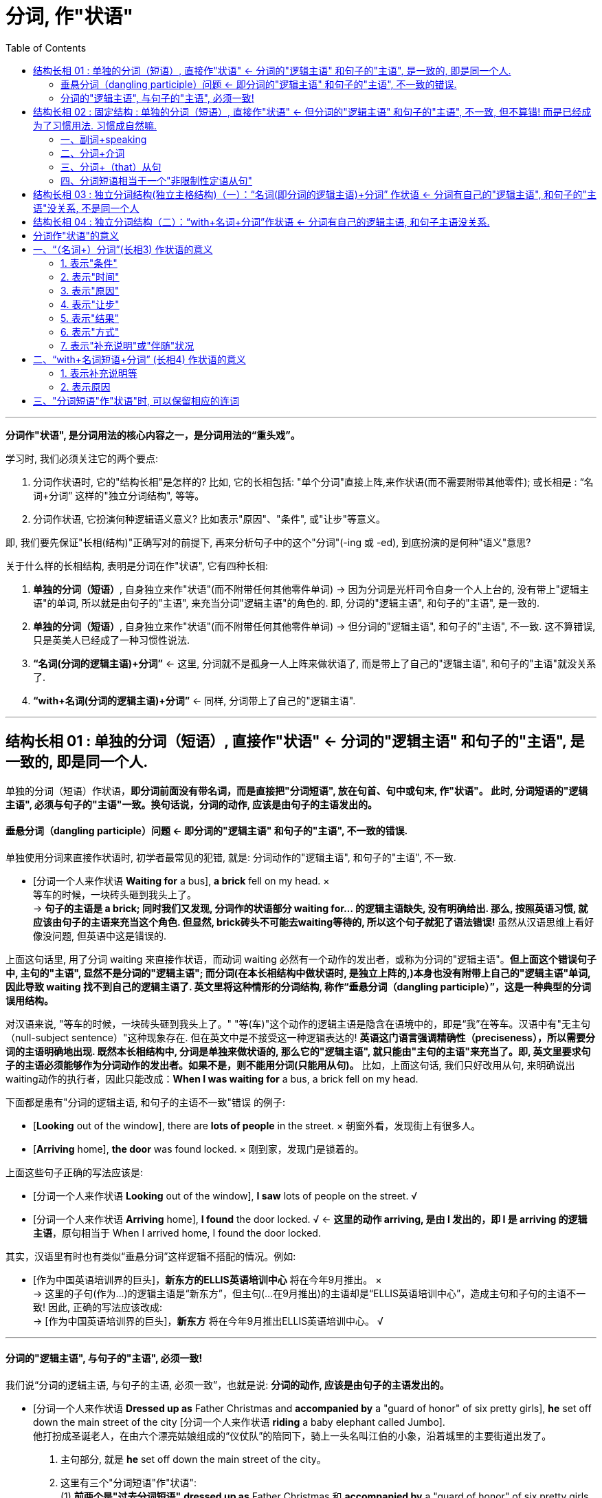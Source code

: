 
= 分词, 作"状语"
:toc:

---


*分词作"状语", 是分词用法的核心内容之一，是分词用法的“重头戏”。*

学习时, 我们必须关注它的两个要点:

1. 分词作状语时, 它的"结构长相"是怎样的? 比如, 它的长相包括: "单个分词"直接上阵,来作状语(而不需要附带其他零件); 或长相是 : “名词+分词” 这样的"独立分词结构", 等等。
2. 分词作状语, 它扮演何种逻辑语义意义? 比如表示"原因"、"条件", 或"让步"等意义。

即, 我们要先保证"长相(结构)"正确写对的前提下, 再来分析句子中的这个"分词"(-ing 或 -ed), 到底扮演的是何种"语义"意思?

关于什么样的长相结构, 表明是分词在作"状语", 它有四种长相:

1. *单独的分词（短语）*, 自身独立来作"状语"(而不附带任何其他零件单词) -> 因为分词是光杆司令自身一个人上台的, 没有带上"逻辑主语"的单词, 所以就是由句子的"主语", 来充当分词"逻辑主语"的角色的. 即, 分词的"逻辑主语", 和句子的"主语", 是一致的.
2. *单独的分词（短语）*, 自身独立来作"状语"(而不附带任何其他零件单词) -> 但分词的"逻辑主语", 和句子的"主语", 不一致. 这不算错误, 只是英美人已经成了一种习惯性说法.
3. *“名词(分词的逻辑主语)+分词”* <- 这里, 分词就不是孤身一人上阵来做状语了, 而是带上了自己的"逻辑主语", 和句子的"主语"就没关系了.
4. *“with+名词(分词的逻辑主语)+分词”* <- 同样, 分词带上了自己的"逻辑主语".



---


== 结构长相 01 : 单独的分词（短语）, 直接作"状语" <- 分词的"逻辑主语" 和句子的"主语", 是一致的, 即是同一个人.

单独的分词（短语）作状语，*即分词前面没有带名词，而是直接把"分词短语", 放在句首、句中或句末, 作"状语"。 此时, 分词短语的"逻辑主语", 必须与句子的"主语"一致。换句话说，分词的动作, 应该是由句子的主语发出的。*

==== 垂悬分词（dangling participle）问题 <- 即分词的"逻辑主语" 和句子的"主语", 不一致的错误.

单独使用分词来直接作状语时, 初学者最常见的犯错, 就是: 分词动作的"逻辑主语", 和句子的"主语", 不一致.

- [分词一个人来作状语 *Waiting for* a bus], *a brick* fell on my head. × +
等车的时候，一块砖头砸到我头上了。 +
-> *句子的主语是 a brick; 同时我们又发现, 分词作的状语部分 waiting for... 的逻辑主语缺失, 没有明确给出. 那么, 按照英语习惯, 就应该由句子的主语来充当这个角色. 但显然, brick砖头不可能去waiting等待的, 所以这个句子就犯了语法错误!* 虽然从汉语思维上看好像没问题, 但英语中这是错误的.

上面这句话里, 用了分词 waiting 来直接作状语，而动词 waiting 必然有一个动作的发出者，或称为分词的"逻辑主语"。*但上面这个错误句子中, 主句的"主语", 显然不是分词的"逻辑主语"; 而分词(在本长相结构中做状语时, 是独立上阵的,)本身也没有附带上自己的"逻辑主语"单词, 因此导致 waiting 找不到自己的逻辑主语了. 英文里将这种情形的分词结构, 称作“垂悬分词（dangling participle）”，这是一种典型的分词误用结构。*

对汉语来说, "等车的时候，一块砖头砸到我头上了。" "等(车)"这个动作的逻辑主语是隐含在语境中的，即是“我”在等车。汉语中有"无主句（null-subject sentence）"这种现象存在. 但在英文中是不接受这一种逻辑表达的! *英语这门语言强调精确性（preciseness），所以需要分词的主语明确地出现. 既然本长相结构中, 分词是单独来做状语的, 那么它的"逻辑主语", 就只能由"主句的主语"来充当了。即, 英文里要求句子的主语必须能够作为分词动作的发出者。如果不是，则不能用分词(只能用从句)。* 比如，上面这句话, 我们只好改用从句, 来明确说出waiting动作的执行者，因此只能改成：*When I was waiting for* a bus, a brick fell on my head.

下面都是患有"分词的逻辑主语, 和句子的主语不一致"错误 的例子:

- [*Looking* out of the window], there are *lots of people* in the street. × 朝窗外看，发现街上有很多人。
- [*Arriving* home], *the door* was found locked. × 刚到家，发现门是锁着的。

上面这些句子正确的写法应该是:

- [分词一个人来作状语 *Looking* out of the window], *I saw* lots of people on the street. √
- [分词一个人来作状语 *Arriving* home], *I found* the door locked. √ <- *这里的动作 arriving, 是由 I 发出的，即 I 是 arriving 的逻辑主语*，原句相当于 When I arrived home, I found the door locked.

其实，汉语里有时也有类似“垂悬分词”这样逻辑不搭配的情况。例如:

- [作为中国英语培训界的巨头]，*新东方的ELLIS英语培训中心* 将在今年9月推出。 × +
-> 这里的子句(作为...)的逻辑主语是“新东方”，但主句(...在9月推出)的主语却是“ELLIS英语培训中心”，造成主句和子句的主语不一致! 因此, 正确的写法应该改成: +
-> [作为中国英语培训界的巨头]，*新东方* 将在今年9月推出ELLIS英语培训中心。 √

---

==== 分词的"逻辑主语", 与句子的"主语", 必须一致!

我们说“分词的逻辑主语, 与句子的主语, 必须一致”，也就是说: *分词的动作, 应该是由句子的主语发出的。*

- [分词一个人来作状语 *Dressed up as* Father Christmas and *accompanied by* a "guard of honor" of six pretty girls], *he* set off down the main street of the city [分词一个人来作状语 *riding* a baby elephant called Jumbo]. +
他打扮成圣诞老人，在由六个漂亮姑娘组成的“仪仗队”的陪同下，骑上一头名叫江伯的小象，沿着城里的主要街道出发了。 +

1. 主句部分, 就是 *he* set off down the main street of the city。
2. 这里有三个"分词短语"作"状语":  +
(1) *前两个是"过去分词短语"* *dressed up as* Father Christmas 和 *accompanied by* a "guard of honor" of six pretty girls *作"方式状语"*. <- 为什么用"过去分词"? 因为 *这里句子的主语 he, 与动作 dress up 及 accompany, 构成"被动关系"*(被打扮成...; 被美女陪同...)，所以要用"过去分词" dressed up 和 accompanied. +
(2) *后一个是 "现在分词短语"* *riding* a baby elephant called Jumbo *作"伴随状语"，修饰谓语动词 set off*，说明如何“出发”的。 <- 为什么要用"现在分词"? 因为 *主句的主语he, 与分词动作ride, 构成"主动关系"*，所以要用"现在分词" riding。 +
这样一来，分词的"逻辑主语", 和句子的"主语"就一致了。

又例

- *Good relationships* are hard to find and [分词一个人来作状语 *once developed*] should be nurtured. 知己难觅，一旦建立，应当精心呵护。 +
-> *"过去分词"短语 once developed 作"状语", 它的逻辑主语, 就是句子的主语 good relationships. 两者构成"被动关系", 即"关系(relationships)被建立(developed)"*，相当于说 once good relationships are developed，即分词的逻辑主语, 与句子的主语是一致的。

- I'm not afraid of dying from a spiritual point of view, but what I was afraid of was how I'd go, because I've watched *people* die in the hospital [分词一个人来作状语 *fighting for* oxygen and *clawing at* their masks]. +
从精神的角度来说，我并不惧怕死亡。但我惧怕的是如何走向死亡这个过程，因为我看到过病人在医院里濒死之时因缺氧而挣扎并狠抓面罩的情形。 +
-> *这里的分词 fighting 和 clawing 作"伴随状语"，修饰动词die*，表示在die的过程中，人们同时做出的一些动作。*因为这里的 fight 和 claw, 与 people 是"主动关系"，所以用了"现在分词"*，即分词的逻辑主语与句子的主语people是一致的。

又例

- [After *jumping out of* a boat], __  +
那名男子从船上跳出后，就被一条鲨鱼咬了。 +
A.the shark bites the man +
B.the shark bit the man +
C.*the man* was bitten by a shark +
D.the man is bitten by a shark +

-> *这里的分词短语 jumping out of* a boat *所表示的动作, 应该是后面的句子主语发出的*。而在选项中的句子主语有两个，一个是 the shark，另一个是 the man。显然, 应该是“人（man）”跳出这艘船, 而不是鲨鱼, 所以答案应该在C和D里面选择。这里用"过去时"比较好, 即宜选C，因为已经说出了这个故事, 就表示“鲨鱼咬人”这件事应该是已经发生了.

从对以上例句的分析我们看出，*对于"分词作状语"，我们一定要看, "它(分词动作)"与"句子的主语"是否有"逻辑语义关系"，或者说要看"分词的动作", 能不能由"句子的主语"发出。 如果不是，那么就会出现“垂悬分词”的现象*，即分词被误用了。

这里讨论的是"分词的逻辑主语"与"句子的主语"一致的情形，*接下来我们看另外一种"分词作"状语"的结构" -- 独立分词结构。*


---


== 结构长相 02 : 固定结构 : 单独的分词（短语）, 直接作"状语" <- 但分词的"逻辑主语" 和句子的"主语", 不一致, 但不算错! 而是已经成为了习惯用法. 习惯成自然嘛.


这第二个结构, 其实是对上面第一个结构的一个补充，即 *在一些表示说话人态度的固定表达方式中，分词的逻辑主语, 和句子的主语, 是不一致的。但因为这已是约定俗成的固定结构，所以不认为错。* 我们在应用时，只需记住这些特殊的表达方式即可。这种结构常见的有：

==== 一、副词+speaking

比如 generally (strictly, broadly, ...) speaking 等等。 这些分词的逻辑主语, 与句子主语都是不一致的.

- [*Generally speaking*], *men* are stronger than women. +
=If we are to speak generally, men are stronger than women. 一般来说，男性比女性强壮。

- [*Strictly speaking*], *this* is not a right answer. 严格说来，这个答案不正确。

---

==== 二、分词+介词

比如 judging from, talking of, allowing for（考虑到）等等。这些分词的逻辑主语, 与句子主语都是不一致的.

- [*Judging from* his expression], *he* is in a lousy mood. 从他的面部表情判断，他情绪不好。

- [*Allowing for* her inexperience], *she* has done a good job. 考虑到她缺乏经验，她能做成这样子已经是不错了。

- [*Talking of* English], *she* is the best speaker. 说到英语，她的口语最好。

- [*Taking everything into consideration*], *they* ought to win this game. 把所有的因素考虑在内，他们应该赢得这场比赛。

---

==== 三、分词+（that）从句

比如 : +
seeing that...（=since 既然）,  +
considering that...（=since 既然）,  +
supposing that（=if 假如）,  +
granting that...（=though 尽管）,  +
allowing that...（考虑到） +
等等。

这些分词的逻辑主语, 与句子主语都是不一致的.


- [*Considering that* she has no experience], *she* has done a good job. 考虑到她缺乏经验，她能做成这样子已经是不错了。

- [*Supposing* there was a war], what would *you* do? 假如发生了战争，你会怎么办？

- [*Granting that* he has made a mistake], *he* is not to blame, for he intended to help us. 他尽管犯了错误，也不应该受到责备，因为他本打算帮助我们。

---

==== 四、分词短语相当于一个"非限制性定语从句"

*若分词短语相当于一个"非限制性定语从句"，此时分词的逻辑主语, 往往是前面的整个句子，而非句子的主语。*

定语从句, 有限制性和非限制性两种:

1. 限制性定语从句, 是先行词不可缺少的部分，去掉它主句意思往往不明确；
2. 非限制性定语从句, 是先行词的附加说明，*去掉了也不会影响主句的意思，它与主句之间通常用逗号分开，将"非限定性定语从句"放在句子中间，其"前后"都需要用"逗号"隔开。*

举例

- In recent years, *railroads* have been combining with each other and merging into supersystems, [*causing* heightened concerns about monopoly]. +
近些年来，铁路公司相互合并而成为超大型集团，这引起人们对垄断的日益关注。 +
1. 这里的分词短语causing... 用作状语，表示"结果"。
2. *该分词短语, 相当于一个非限制性定语从句* which causes heightened concerns about monopoly。*所以，这里的 causing 的逻辑主语, 不是句子的主语 railroads，而是整个主句。*
3. 分词heightened 与 concerns是"被动关系"，所以要用"过去分词"，在这里作"定语"，修饰concerns (高度的关注)。

---

== 结构长相 03 : 独立分词结构(独立主格结构)（一）：“名词(即分词的逻辑主语)+分词” 作状语 <- 分词有自己的"逻辑主语", 和句子的"主语"没关系, 不是同一个人

现在我们来看另外一种相反的情况，即 分词的"逻辑主语", 与句子的"主语"不一致的情况。也就是说，*分词动作的执行者, 和句子谓语动作的执行者不同，分词有自己"独立的主语"。此时，我们就需要采用“名词+分词”这一结构作状语。 这里的“名词”就是分词的逻辑主语，以区别于句子的主语。这一结构, 其实就是我们常说的“独立主格结构”的一种，叫作“独立分词结构”。* 这就类似于动名词的复合结构（如my doing）和不定式的复合结构（如for sb. to do）。

- [*逻辑主语 Weather 分词 permitting*], *we'll* be going fishing tomorrow. 如果天气允许的话，我们明天就去钓鱼。 +
-> 这里的分词短语weather permitting, 就是“独立分词结构”，*该分词permitting的"逻辑主语", 就是前面的weather，它和句子的主语we不一致*，也即分词有了自己的独立主语。 +
*这个分词短语, 相当于一个"条件状语从句"*，可以改写成 If weather permits, ...。


- But, for a small group of students, professional training might be the way to go since well developed skills, [*逻辑主语 all other factors 分词 being equal*], can be the difference between having a job and not. +
但是对于一小部分学生来说，职业训练也许是可取的道路，因为 *在其他因素同等的情况下*，熟练的技术的确可以在求职方面起到很大的作用。 +
1. 分词短语all other factors being equal, 有自己的逻辑主语all other factors.
2. 该分词短语作"条件状语"。


- [*逻辑主语 All the money 分词 having been spent*], *we* started looking for work. 钱全花光后，我们就开始找工作。 +
1. 分词having been spent是分词的"完成式"。
2. 该分词的逻辑主语是all the money，它和句子的主语we不一致，也即分词有自己的独立主语.  +
3. *这个分词短语, 相当于一个"时间状语从句"*，可以改写成 After all the money had been spent, ...。


- [*逻辑主语 Nobody 分词 having any more to say*], *the meeting* was closed. 谁都无话可说了，会议就结束了。 +
-> *这个分词短语, 相当于一个"原因状语从句"*，可以改写成 Since nobody had any more to say, ...。

- *The Chinese word for crisis* is divided into two characters, [*逻辑主语 one 分词 meaning danger*] and [*逻辑主语 the other 分词 meaning opportunity*]. 中文中的“危机”分为两个字，一个意味着“危险”，另一个意味着“机会”。 +
1. 这里有两个并列的分词短语: one meaning danger 和 the other meaning opportunity。起补充说明前面句子的作用。
2. 分词短语 meaning danger 的逻辑主语是代词 one，指代character.
3. 分词短语 meaning opportunity 的逻辑主语是 the other。
4. 这两个分词短语的逻辑主语, 和句子的主语 the Chinese word for crisis不一致，即分词有自己的独立主语。

又例

- `主句` Most of his works today reflect his observations of Chinese people's lives in their different aspects,  独立主格结构 [*逻辑主语 the emphasis 分词 being* on the countryside lifestyles of the northern Shaanxi and Tibetans in Zhongdian, in southwest China's Yunnan Province]. +
他大多数的作品反映了他对中国人民生活方方面面的观察，尤其是对中国农村生活方式的观察，这包括陕西北部及位于中国西南部的云南中甸地区藏民的生活方式。 +
1. 独立分词结构中, 分词是being, 它的逻辑主语是 the emphasis. *因为这里的逗号不能分隔两个独立的句子，所以后面用了being，而不是谓语is。*
2. 这里的独立分词结构表示"补充说明"。即, 这里的emphasis和上文中的observations(考察)是呼应的.

又例, 下面这句话, 哪一个位置处的动词的时态或语态, 是错误的?

- The Portuguese *give* (-A) a great deal of credit to one man for *having promoted* (-B) sea travel, that man *was* (-C) Prince Henry the navigator, who *lived* (-D) in the 15th century. +
葡萄牙人对一个人很是敬仰，这是因为他推动了航海事业，这个人就是15世纪的航海家亨利王子。 +
-> 我们可以发现,  that man was (-C) Prince Henry... 前面用的是"逗号", 而 *"逗号"后是不能再接句子的! (只有"句号"后才能是新句子呀!) 所以只能改为"分词"短语，故应该将was改为being。这里即是独立分词结构，作状语，表示补充说明。*

---

== 结构长相 04 : 独立分词结构（二）：“with+名词+分词”作状语 <- 分词有自己的逻辑主语, 和句子主语没关系.

这里的分词短语“with+名词+分词”, 是在上述的分词短语 “名词+分词” 的基础上变化过来的，*这里就是多了一个介词with。* 之所以如此强调这一结构, 以至于把它单独拿出来讨论，是因为 *它作"状语"所表达的意义, 与“名词+分词”这一结构所表达的意义, 有很大的不同。* 因此，我们需要知道何时该用“名词+分词”作状语，何时宜用“with+名词+分词”作状语。

- A car roared past, [*with 逻辑主语 smoke 分词 pouring* from the exhaust]. 一辆小汽车“呼”地开了过去，排气管冒出一团团黑烟。
- The old man often takes a walk after supper [*with 逻辑主语 his dog 分词 following him*]. 这位老人经常在晚饭后出去散步，后面跟着他的宠物狗。

关于这种 “with+名词+分词”长相结构, 和 “名词+分词”长相结构, 做"状语"时, 到底在"语义"上有什么区别, 下面会单独详细介绍.

---


== 分词作"状语"的意义

四种长相结构中, +
1,2. *单独的分词* "作状语" +
3. *“名词+分词”* 这一独立分词结构(独立主格结构)"作状语" +
4. *“with+名词+分词”* 这一独立分词结构(独立主格结构)"作状语"

*其中, 1, 2, 3 这三种结构, 作"状语"，所能表达的意义较多，可表示时间、原因、条件、让步、结果和伴随等等。(注意!! 分词短语是不能作"目的状语"的，因为"目的状语"是不定式to do的“专属职责”!) +
而第 4 种结构, 表示的状语意义就没有这么广泛，一般只表示两类：(1)表示"伴随状况"、"补充说明"、"具体举例"等，(2)表示"原因"*. 对此要特别关注。


== 一、“（名词+）分词”(长相3) 作状语的意义

单独的分词, 和“名词+分词”, 这两类分词结构"作状语"，表达的意义较多.

==== 1. 表示"条件"

- Therefore, jogging and dieting, [单独分词作状语 *carried to extremes*], can be hazardous.  +
因此，慢跑和节食，若是太过度，就可能很危险。 +
-> *这里的分词短语 carried to extremes 表示"条件"，意思是“如果过度了”。* 因此，这个分词短语可以改写为..., *if* they are carried to extremes, ...。

- In dealing with a challenge on such a scale, it is no exaggeration to say, "[*United*] we stand, [*divided*] we fall." +
在应对如此规模的挑战时，可以毫不夸张地说：“联合，我们就生存；分裂，我们就灭亡（合则兴，分则亡）。” +
-> *这里的两个分词 united 和 divided 作状语，均表示"条件"。*

- [*Given* more time], I would be able to complete it. +
= *If* I were given more time, I would be able to complete it. 如果再多给我一些时间，我就能把它做完。

- [逻辑主语 *Weather 分词 permitting*], we'll go fishing. +
= *If* weather permits, we'll go fishing. 如果天气允许，我们就去钓鱼。

- [*If seen* under a microscope], a fresh snowflake has a delicate six-pointed shape. 假如从显微镜下观察，新降的雪花有纤小的六瓣。

- [*Added to* steel], chromium（铬）increases the metal's hardness. 把铬加入钢中，就能增加钢的硬度。

---

==== 2. 表示"时间"

- In May, Julie Nimmons, president of Schutt Sports in Illinois, successfully fought a lawsuit *involving* a football player who *was paralyzed* in a game [while *wearing* a Schutt helmet]. +
今年5月，伊利诺伊州舒特体育用品商店的总经理茱丽·尼蒙斯赢了一场官司，这场官司涉及一名橄榄球员戴着舒特头盔在比赛中受伤瘫痪的事故。 +
-> *这里的分词wearing作"时间状语"(从前面有while单词,也可以看出)，修饰从句的谓语was paralyzed。*  +
另外，这里的分词involving作定语，修饰lawsuit。

- [*Having watered* the garden], he *began* to mow the lawn. +
=After he had watered the garden, he began to mow the lawn. 浇完花园，他开始割草坪。

- [*Reading* the letter], she *burst out* crying. +
= As she read the letter, she burst out crying. 她看着信，失声痛哭起来。

- [*Locking* the door], he *went* home. 他锁上门，回家去了。

- [*Hearing* the joke], we *burst out* laughing. 听了这个笑话，我们大笑起来。

- [*Riding* in the street during the rush hours], you must be careful. +
= *When* you are riding in the street during the rush hours, you must be careful. 高峰时间开车，你要小心。

---


==== 3. 表示"原因"

- That is why *women* remain children their whole life long: never *seeing* anything but what is quite close to them, *clinging to* the present moment, *taking* appearance for reality, and *preferring* trifles to matters of the first importance. +
那就是为什么女人一生都像个孩子一样不成熟：从来都只是看见眼前的事情，都只抓住眼前的一切，都把表面当本质，都倾心于琐事而放弃最重要的事。 +
-> *这句后面的四个分词短语, 显然是解释第一句话的，因此，这里的分词短语, 作"原因状语"，相当于论点与论据的关系*，第一句话是论点，后四个分词短语是论据。

- *Being interested in* the relationship of language and thought, Whorf developed the idea that the structure of language determines the structure of habitual thought in a society. +
由于沃尔夫对语言与思维的关系很感兴趣，这使他逐渐形成了这样的观点：在一个社会中，语言的结构决定习惯思维的结构。 +
-> *在英文中，being done 结构, 往往是表示"原因"*，这里的 being interested 也不例外，作"原因状语"。

- *Arguing* from the view that humans are different from animals in every relevant respect, *extremists*(n.) of this kind think that animals lie outside the area of moral choice. +
由于极端主义者认为, 人与动物在各相关方面都不同，因此，他们认为对待动物无需考虑道德问题。 +
-> *这里arguing的逻辑主语, 是句子的主语 extremists(极端主义者)，两者构成"主动关系"，所以用"现在分词"，在这里作状语，表示"原因"。*


- *It being* so nice a day, let's go out for a walk. +
= *Since* it is so nice a day, let's go out for a walk. 今天天气真好，我们出去散步吧。

- *Not knowing* what to do next, I want to ask for your advice. +
= *Because* I don't know what to do next, I want to ask for your advice. 由于不知道下一步该怎么做，所以我想问问你的意见。

- Clint, *horrified at* what he had done, could at first say nothing. 克林特被自己所做的事吓坏了，一开始都说不出话来。

---

==== 4. 表示"让步"

- *Having lived in* Canada for three years, he still can't speak English well. 尽管他在加拿大生活了三年，但英文依然说不好。 +
-> 分词短语 having lived in Canada for three years作状语，表示"让步"，相当于说 *though* he has lived in Canada for three years, ...。

- *Mocked at by* everybody, he had my sympathy. 尽管大家都嘲笑他，可我很同情他。 +
-> 分词短语 mocked at by everybody作状语，表示"让步"，相当于说 though he was mocked at by everybody, ...。

- *Though understanding* no Japanese, Charles was able to communicate with them. 尽管查尔斯不懂日语，但他还是能够和他们交流。

- *Although still running* in a number of cities, the electric trolley has for the most part fallen into disuse. 无轨电车尽管在很多城市还在运营，但是在大多数地方都已经不用它了。

---

==== 5. 表示"结果"

*一般只放在句末，否则句子的意义会不同。*

- *Finding* the door locked, I went home. 发现门锁着，我就回家了。 <- finding表示"时间状语"。
- I went home, *finding* the door locked. 我回到家，发现门锁着。 <- finding表示"结果状语"。

- He fired, *killing* one of the bandits. 他开了枪，(结果)击毙了其中一名匪徒。

- In recent years, *railroads* have been combining with each other and merging into supersystems, *causing* heightened concerns about monopoly. +
近些年来，铁路公司相互合并，而成为超大型集团，这引起人们对垄断的日益关注。 +
-> 这里的分词短语causing heightened concerns about monopoly是表示"结果"，用作状语。 +
另外，分词heightened与concerns是"被动关系"，所以用"过去分词"，在这里作定语，修饰concerns。

- *His wife* died three years ago, *leaving* him with five children. 他的妻子三年前去世了，撇下他和五个孩子。

- *It* rained for two weeks on end, completely *ruining* our holiday. 我们假期的最后两个星期都在下雨，把我们的假期全毁了。

- Furthermore, *humans* have the ability to modify the environment in which they live, thus *subjecting* all other life forms to their own peculiar ideas and fancies. +
而且，人类还有能力改变自己的生存环境，从而让所有其他形式的生命服从于人类自己独特的想法和想象。 +
-> 分词subjecting作状语，表示"结果"。

---

==== 6. 表示"方式"

分词用作"方式状语"，往往修饰句子中的谓语动词，可以放在"句首"，也可以放在"句末"。

- *Smiling*, he answered. 他笑着回答道。

- He walked *looking only at* the ground. +
-> 这里的分词短语 looking only at the ground 修饰谓语动词walked，表示“走路”的方式 -- 只盯着地上看。

- The Chinese say the mermaids pass(v.) their time *weaving*. +
在中国关于美人鱼的传说里，她们是在纺纱织布中度过自己的岁月。 +
-> 这里的分词 weaving 修饰谓语动词 pass，表示“度过时光”的方式 -- 是在“织布”的过程中度过这些岁月。

- *Feeling* threatened, *companies* responded by writing ever-longer warning labels, *trying* to anticipate every possible accident. +
由于感到了威胁，公司的反应是努力预见所有可能的事故，写出无比冗长的警告标签。 +
-> 这里feeling的逻辑主语, 是句子的主语companies，两者构成"主动关系"，所以用"现在分词"。 +
同样道理，trying的逻辑主语, 也是companies。 +
*这里的 feeling threatened 作状语，表示"原因"。 +
第二个分词短语trying to...作"方式状语"*，修饰谓语responded。

- She came *running hurriedly into* her husband's office one morning. +
一天早上，她匆忙地跑进她丈夫的办公室。 +
-> 分词短语 running hurriedly 作"方式状语"，表示came的方式。

---

==== 7. 表示"补充说明"或"伴随"状况

这与前面讲过的"表示方式"很类似，有时难以区分。

- *She* had her hands full every minute, *fetching* water, *building* the fire and *washing*. 她挑水、生炉子、洗洗涮涮，忙个不停。 +
-> 这里的三个分词短语 fetching water, building the fire 和 washing, 补充说明 had her hands full。

- *She* lay sick, scarcely *moving* on her bed, *looking through* the small window at the blank side of the next brick house. +
她病倒了，躺在床上几乎一动也不动，只能隔着小窗望着隔壁砖房侧面的那堵墙。

- *I* was talking on the radio, *telling* the guys to bring in resources, *activating* rapid mobilizations from around the city, *calling* in cops from every precinct. +
我当时正通过无线电台告诉大家带来各种东西，让整个城市动员起来，并召集各辖区的警察。 +
-> 这里的三个分词短语 telling..., activating...和calling..., 修饰谓语 was talking ，表示伴随的状况，或者说是补充说明，以详细说明“我”当时通过电台在具体干什么。

---

== 二、“with+名词短语+分词” (长相4) 作状语的意义

“with+名词短语+分词”这一结构作状语，所表达的意义主要有两类： +


1. 一是表示: 伴随状况、补充说明、具体举例等，
2. 二是表示: 原因。


---

==== 1. 表示补充说明等

- London was found to be the least punctual city, *with 41 per cent of respondents admitting* that they were hardly ever on time, compared with the national average of 28 per cent. +
调查显示，伦敦是最不守时的城市，有41%的受访者承认他们历来很少准时，而在全英国，这样的人占28%。 +
-> 主句部分说London was found to be the least punctual city（伦敦是最不守时的城市），接下来就采用了独立分词结构 with 41 percent of respondents admitting... *来为这一结论提供数据支持，即分词短语起着"补充主句"的作用。*

- When asked, "Do you consider yourself an optimistic or pessimistic person?" 53 per cent of the students replied "optimistic", *with 21 per cent choosing* "pessimistic", and 26 per cent "unsure". +
当被问到“你觉得自己是乐观的人还是悲观的人”时，53%的学生回答了“乐观”，而有21%的人选择了“悲观”，剩下26%的人则回答“不确定”。 +
-> 这句话的主句部分是说明“认为自己乐观”的人数，*通过"独立分词结构" with 21 per cent choosing "pessimistic", and 26 per cent "unsure" 来补充说明剩下的人的选择。*

又例

- Good news was sometimes released prematurely, *with the British recapture of the port __* half a day before the defenders actually surrendered. +
好消息有时会过早地被公布，比如有报道说英国已夺回了这个港口，而实际上半天之后敌军才真正投降。 +
A.to announce +
B.announced <- 正确答案 +
C.announcing +
D.was announced +

-> 本题考查 *“with+名词短语+分词” 这一独立分词结构。* 这句话的 *逻辑主语是 the British recapture of the port，与动词 announce 构成"被动关系"，故用"过去分词"announced。*  +
这里的主句部分说明一个情况，即good news was sometimes released prematurely（好消息有时会过早地被公布），然后 *采用"独立分词结构*" with the British recapture of the port announced half a day before the defenders actually surrendered *来具体举例说明*。

又例

- *With* more than 3 million hardcover copies *sold* in its first two years of publication, Who Moved My Cheese? has become an amazing best-seller, *topping* the New York Times, Wall Street Journal, Business Week and USA Today lists. +
《谁动了我的奶酪？》一书的精装本在出版后的头两年里，共售出了三百多万本，成为了炙手可热的畅销书，雄踞《纽约时报》、《华尔街日报》、《商业周刊》以及《今日美国》的排行榜榜首。 +

细心的读者会发现，*从位置关系来看，这种表示"补充说明"或"具体举例"的"独立分词结构"通常是放在"句末"，很少有放在句首的。*


---

==== 2. 表示原因

这种分词结构, 还可以表示"原因".

- Good timekeeping is becoming a forgotten social etiquette, *with a new generation considering* lateness the norm rather than a faux pas that should be avoided. +
良好的守时习惯正在成为被遗忘的社交礼节，因为新的一代都认为迟到很正常，不是应该避免的失礼行为。 +
-> 这句话的 *主句部分* good timekeeping is becoming a forgotten social etiquette（良好的守时习惯正在成为被遗忘的社交礼节）*是得出一个结论，然后采用"独立分词结构"* *with* a new generation *considering* ..." *来表示得出此结论的原因*，即“新的一代人都认为迟到很正常，并不是失礼行为而应该避免”。

- *With war seeming* inevitable, is there anything that the US can do to reverse the erosion to its image? +
既然战争似乎一触即发，美国还能有什么办法来挽回自己形象的损失？ +
-> 独立分词结构 *with* war *seeming* inevitable 位于主句前面，表示"原因"。

从上面这个例子我们看到，*表示"原因"的"分词结构", 可以置于主句前面（而表示"补充说明"的分词结构一般则不可以）。*


- __ the temperature *falling* so rapidly, we couldn't go on with the experiment.
A.With <- 正确答案 +
B.For +
C.As +
D.Since

-> 本题考查 “with+名词短语+分词” 这一独立分词结构。这里不能填入连词，所以B、C、D 均不正确。*这里的独立分词结构with* the temperature *falling* so rapidly *显然是表示"原因"*，来说明后面的主句表示的“我们不能继续进行实验了”。

---

== 三、"分词短语"作"状语"时, 可以保留相应的连词

分词短语作"状语", 可与相应的"连词"连用。*用在"连词"后面的"分词短语"作"状语"，相当于简化后的"状语从句"保留了连词。*

- *Once deprived of* oxygen, the brain dies. +
= Once it is deprived of oxygen, the brain dies. 一旦缺氧，大脑就会死亡。 +
-> once 强调时间。

- *Asked* if she opposed immunizations, *she* wanted to know if vaccines come from animal research.  +
*When assured* that they do, *she* replied, "Then I would have to say yes."  +
*Asked* what will happen when epidemics return, *she* said, "Don't worry, scientists will find some way of using computers." +
当问到她是否反对接种时，她问疫苗是否来自动物实验。当被告知的确如此时，她回答道：“那么我不得不说，是的，我反对接种”。当问到瘟疫再次爆发怎么办时，她说：“不用担心，科学家们将会用计算机找到一些解决问题的办法。” +
-> *这里的三个分词 asked, assured 和 asked 的"逻辑主语"是 she，构成"被动关系"，所以都用了"过去分词"，作状语，表示时间*，所以我们可以在分词前面加上"时间连词"，比如 *when* assured。

- Be careful *while crossing* the road. 过马路时要小心。 +
-> 这里 while 强调"时间"。

- *After talking* to you, I always feel much better. 和你谈过之后，我总是感觉好多了。 +

- *Although exhausted* by the walk, he continued his journey. 虽然走得很累了，他还是继续旅行。 +
-> 这里 although 强调"让步"。

- *If seen* under a microscope, a fresh snowflake has a delicate six-pointed shape. 假如从显微镜下观察，新降的雪花有纤小的六瓣。

*了解了"分词"作"状语"的各种意义*，那么在英语的阅读或翻译中，*我们就可以根据上下文的具体语境, 来选择不同的意义。*

---




